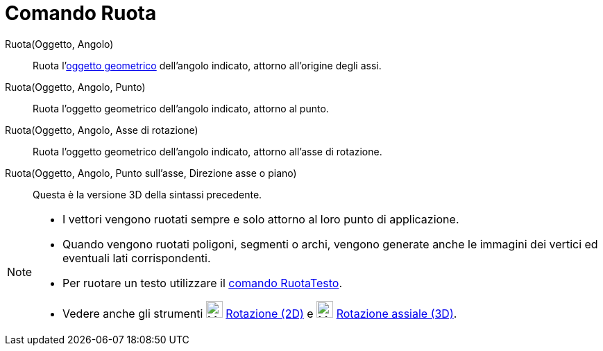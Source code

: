= Comando Ruota
:page-en: commands/Rotate
ifdef::env-github[:imagesdir: /it/modules/ROOT/assets/images]

Ruota(Oggetto, Angolo)::
  Ruota l'xref:/Oggetti_geometrici.adoc[oggetto geometrico] dell'angolo indicato, attorno all'origine degli assi.

Ruota(Oggetto, Angolo, Punto)::
  Ruota l'oggetto geometrico dell'angolo indicato, attorno al punto.

Ruota(Oggetto, Angolo, Asse di rotazione)::
  Ruota l'oggetto geometrico dell'angolo indicato, attorno all'asse di rotazione.

Ruota(Oggetto, Angolo, Punto sull'asse, Direzione asse o piano)::
  Questa è la versione 3D della sintassi precedente.


[NOTE]
====

* I vettori vengono ruotati sempre e solo attorno al loro punto di applicazione.
* Quando vengono ruotati poligoni, segmenti o archi, vengono generate anche le immagini dei vertici ed eventuali lati
corrispondenti.
* Per ruotare un testo utilizzare il xref:/commands/RuotaTesto.adoc[comando RuotaTesto].
* Vedere anche gli strumenti image:24px-Mode_rotatebyangle.svg.png[Mode rotatebyangle.svg,width=24,height=24]
xref:/tools/Rotazione.adoc[Rotazione (2D)] e image:24px-Mode_rotatearoundline.svg.png[Mode
rotatearoundline.svg,width=24,height=24] xref:/tools/Rotazione_assiale.adoc[Rotazione assiale (3D)].

====

